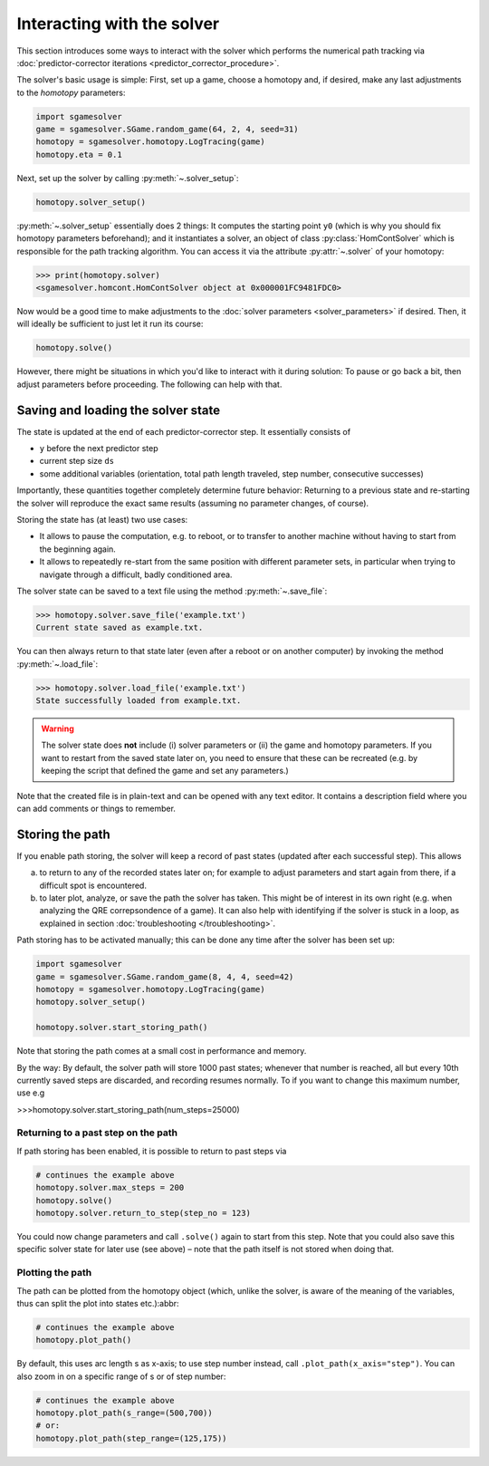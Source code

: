 Interacting with the solver
===========================

This section introduces some ways to interact with the solver
which performs the numerical path tracking
via :doc:`predictor-corrector iterations <predictor_corrector_procedure>`.

The solver's basic usage is simple:
First, set up a game, choose a homotopy and,
if desired, make any last adjustments to the *homotopy* parameters:

.. code-block:: python

    import sgamesolver
    game = sgamesolver.SGame.random_game(64, 2, 4, seed=31)
    homotopy = sgamesolver.homotopy.LogTracing(game)
    homotopy.eta = 0.1

Next, set up the solver by calling :py:meth:`~.solver_setup`:

.. code-block:: python

    homotopy.solver_setup()

:py:meth:`~.solver_setup` essentially does 2 things: It computes the starting point ``y0``
(which is why you should fix homotopy parameters beforehand); and
it instantiates a solver, an object of class :py:class:`HomContSolver` which is
responsible for the path tracking algorithm. You can access it via the
attribute :py:attr:`~.solver` of your homotopy:

>>> print(homotopy.solver)
<sgamesolver.homcont.HomContSolver object at 0x000001FC9481FDC0>

Now would be a good time to make adjustments to the
:doc:`solver parameters <solver_parameters>` if desired.
Then, it will ideally be sufficient to just let it run its course:

.. code-block:: python

    homotopy.solve()

However, there might be situations in which you'd like to interact
with it during solution: To pause or go back a bit,
then adjust parameters before proceeding. The following can help with that.

Saving and loading the solver state
-----------------------------------

The state is updated at the end of each predictor-corrector step.
It essentially consists of

- ``y`` before the next predictor step
- current step size ``ds``
- some additional variables
  (orientation, total path length traveled, step number, consecutive successes)

Importantly, these quantities together completely determine future behavior:
Returning to a previous state and re-starting the solver
will reproduce the exact same results
(assuming no parameter changes, of course).

Storing the state has (at least) two use cases:

- It allows to pause the computation, e.g. to reboot, or to
  transfer to another machine without having to start from
  the beginning again.
- It allows to repeatedly re-start from the same position with
  different parameter sets,
  in particular when trying to navigate through a difficult, badly
  conditioned area.

The solver state can be saved to a text file
using the method :py:meth:`~.save_file`:

>>> homotopy.solver.save_file('example.txt')
Current state saved as example.txt.

You can then always return to that state later (even after a reboot or
on another computer) by invoking the method :py:meth:`~.load_file`:

>>> homotopy.solver.load_file('example.txt')
State successfully loaded from example.txt.

.. warning ::
    The solver state does **not** include (i) solver parameters or (ii) the
    game and homotopy parameters. If you want to restart from the saved state later on,
    you need to ensure that these can be recreated (e.g. by keeping the
    script that defined the game and set any parameters.)

Note that the created file is in plain-text and can be opened with any text editor.
It contains a description field where you can add comments or things to remember.

Storing the path
----------------

If you enable path storing, the solver will keep a record
of past states (updated after each successful step). This
allows

(a) to return to any of the recorded states later on; for example
    to adjust parameters and start again from there, if a difficult
    spot is encountered.

(b) to later plot, analyze, or save the path the solver has taken.
    This might be of interest in its own right (e.g. when analyzing the
    QRE correpsondence of a game). It can also help with identifying if
    the solver is stuck in a loop,
    as explained in section :doc:`troubleshooting </troubleshooting>`.

Path storing has to be activated manually; this can be done any time
after the solver has been set up:

.. code-block:: python

    import sgamesolver
    game = sgamesolver.SGame.random_game(8, 4, 4, seed=42)
    homotopy = sgamesolver.homotopy.LogTracing(game)
    homotopy.solver_setup()

    homotopy.solver.start_storing_path()

Note that storing the path comes at a small cost in
performance and memory.

By the way: By default, the solver path will store 1000 past states;
whenever that number is reached, all but every
10th currently saved steps are discarded, and recording resumes normally.
To if you want to change
this maximum number, use e.g

>>>homotopy.solver.start_storing_path(num_steps=25000)



Returning to a past step on the path
************************************

If path storing has been enabled, it is possible to return to past
steps via

.. code-block::

    # continues the example above
    homotopy.solver.max_steps = 200
    homotopy.solve()
    homotopy.solver.return_to_step(step_no = 123)

You could now change parameters and call ``.solve()`` again to start
from this step. Note that you could also save this specific solver state for
later use (see above) – note that the path itself is not stored
when doing that.

Plotting the path
*****************

The path can be plotted from the homotopy object
(which, unlike the solver, is aware of the meaning of the variables,
thus can split the plot into states etc.):abbr:

.. code-block::  python

    # continues the example above
    homotopy.plot_path()

By default, this uses arc length s as x-axis; to use step number instead,
call ``.plot_path(x_axis="step")``. You can also zoom in
on a specific range of s or of step number:


.. code-block:: python

    # continues the example above
    homotopy.plot_path(s_range=(500,700))
    # or:
    homotopy.plot_path(step_range=(125,175))

